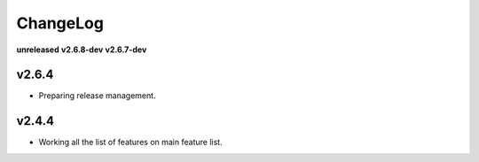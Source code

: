ChangeLog
=========

**unreleased**
**v2.6.8-dev**
**v2.6.7-dev**

v2.6.4
------

* Preparing release management.

v2.4.4
------

* Working all the list of features on main feature list.

